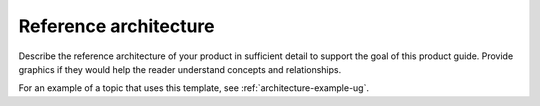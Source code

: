.. _architecture-xxx-ug:

======================
Reference architecture
======================

Describe the reference architecture of your product in sufficient
detail to support the goal of this product guide. Provide graphics if
they would help the reader understand concepts and relationships.

For an example of a topic that uses this template, see
:ref:`architecture-example-ug`.
